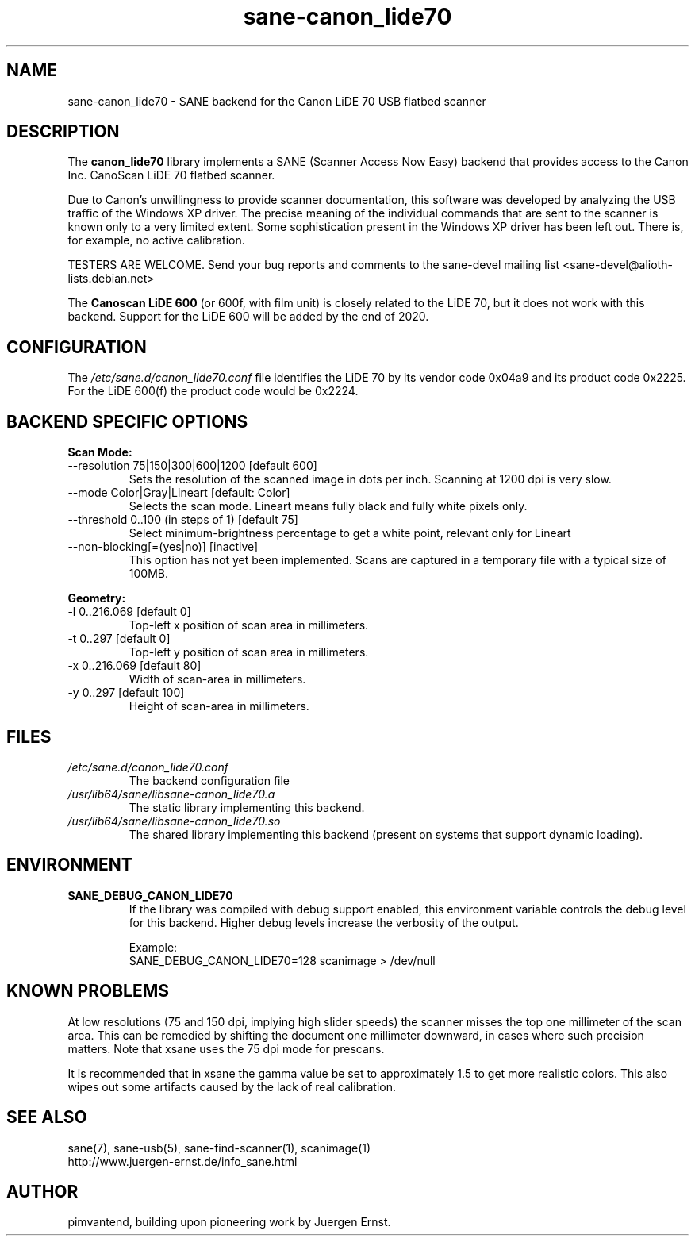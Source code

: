 .TH sane\-canon_lide70 5 "26 Nov 2019"  "" "SANE Scanner Access Now Easy"
.IX sane\-canon_lide70
.SH NAME
sane\-canon_lide70 \- SANE backend for the Canon LiDE 70 USB flatbed scanner
.SH DESCRIPTION
The
.B canon_lide70
library implements a SANE (Scanner Access Now Easy) backend that
provides access to the Canon Inc. CanoScan LiDE 70 flatbed scanner.
.PP
Due to Canon's unwillingness to provide scanner documentation, this
software was developed by analyzing the USB traffic of the Windows
XP driver. The precise meaning of the individual commands that are sent
to the scanner is known only to a very limited extent. Some sophistication
present in the Windows XP driver has been left out. There is, for example,
no active calibration.
.PP
TESTERS ARE WELCOME. Send your bug reports and comments to
the sane\-devel mailing list <sane\-devel@alioth-lists.debian.net>
.PP
The
.B Canoscan LiDE 600
(or 600f, with film unit) is closely related to the LiDE 70, but
it does not work with this backend. Support for the LiDE 600 will
be added by the end of 2020.
.PP
.SH CONFIGURATION
The
.I /etc/sane.d/canon_lide70.conf
file identifies the LiDE 70 by its vendor code 0x04a9 and its
product code 0x2225. For the LiDE 600(f) the product code would be 0x2224.
.PP
.SH BACKEND SPECIFIC OPTIONS
.PP
.B Scan Mode:
.TP
\-\-resolution 75|150|300|600|1200 [default 600]
.BR
Sets the resolution of the scanned image in dots per inch. Scanning at 1200 dpi is very slow.
.TP
\-\-mode Color|Gray|Lineart [default: Color]
.BR
Selects the scan mode. Lineart means fully black and fully white pixels only.
.TP
\-\-threshold 0..100 (in steps of 1) [default 75]
.BR
Select minimum-brightness percentage to get a white point, relevant only for Lineart
.TP
\-\-non-blocking[=(yes|no)] [inactive]
.BR
This option has not yet been implemented. Scans are captured in a temporary file with a typical size of 100MB.
.PP
.B Geometry:
.TP
\-l 0..216.069 [default 0]
        Top-left x position of scan area in millimeters.
.TP
\-t 0..297 [default 0]
        Top-left y position of scan area in millimeters.
.TP
\-x 0..216.069 [default 80]
        Width of scan-area in millimeters.
.TP
\-y 0..297 [default 100]
        Height of scan-area in millimeters.
.PP
.SH FILES
.TP
.I /etc/sane.d/canon_lide70.conf
The backend configuration file
.TP
.I /usr/lib64/sane/libsane\-canon_lide70.a
The static library implementing this backend.
.TP
.I /usr/lib64/sane/libsane\-canon_lide70.so
The shared library implementing this backend (present on systems that
support dynamic loading).
.SH ENVIRONMENT
.TP
.B SANE_DEBUG_CANON_LIDE70
If the library was compiled with debug support enabled, this
environment variable controls the debug level for this backend.  Higher
debug levels increase the verbosity of the output.

Example:
.br
SANE_DEBUG_CANON_LIDE70=128 scanimage > /dev/null
.SH KNOWN PROBLEMS
At low resolutions (75 and 150 dpi, implying high slider speeds)
the scanner misses the top one millimeter of the scan area. This can
be remedied by shifting the document one millimeter downward, in cases
where such precision matters. Note that xsane uses the 75 dpi mode for
prescans.
.PP
It is recommended that in xsane the gamma value be set to approximately 1.5
to get more realistic colors. This also wipes out some artifacts caused by
the lack of real calibration.
.SH "SEE ALSO"
sane(7), sane\-usb(5), sane\-find\-scanner(1), scanimage(1)
.br
http://www.juergen-ernst.de/info_sane.html
.br
.SH AUTHOR
pimvantend, building upon pioneering work by Juergen Ernst.

